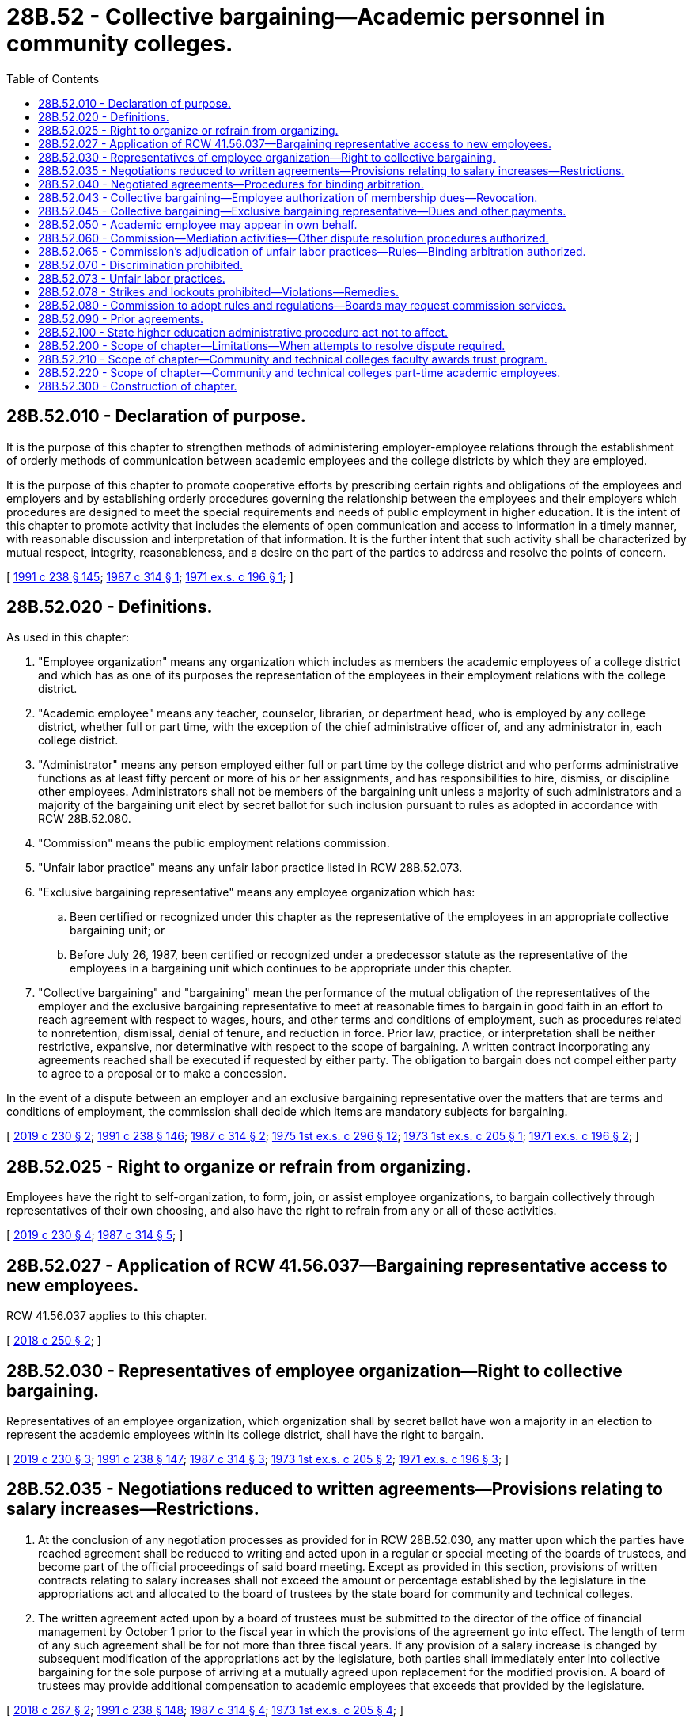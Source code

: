 = 28B.52 - Collective bargaining—Academic personnel in community colleges.
:toc:

== 28B.52.010 - Declaration of purpose.
It is the purpose of this chapter to strengthen methods of administering employer-employee relations through the establishment of orderly methods of communication between academic employees and the college districts by which they are employed.

It is the purpose of this chapter to promote cooperative efforts by prescribing certain rights and obligations of the employees and employers and by establishing orderly procedures governing the relationship between the employees and their employers which procedures are designed to meet the special requirements and needs of public employment in higher education. It is the intent of this chapter to promote activity that includes the elements of open communication and access to information in a timely manner, with reasonable discussion and interpretation of that information. It is the further intent that such activity shall be characterized by mutual respect, integrity, reasonableness, and a desire on the part of the parties to address and resolve the points of concern.

[ http://lawfilesext.leg.wa.gov/biennium/1991-92/Pdf/Bills/Session%20Laws/Senate/5184-S.SL.pdf?cite=1991%20c%20238%20§%20145[1991 c 238 § 145]; http://leg.wa.gov/CodeReviser/documents/sessionlaw/1987c314.pdf?cite=1987%20c%20314%20§%201[1987 c 314 § 1]; http://leg.wa.gov/CodeReviser/documents/sessionlaw/1971ex1c196.pdf?cite=1971%20ex.s.%20c%20196%20§%201[1971 ex.s. c 196 § 1]; ]

== 28B.52.020 - Definitions.
As used in this chapter:

. "Employee organization" means any organization which includes as members the academic employees of a college district and which has as one of its purposes the representation of the employees in their employment relations with the college district.

. "Academic employee" means any teacher, counselor, librarian, or department head, who is employed by any college district, whether full or part time, with the exception of the chief administrative officer of, and any administrator in, each college district.

. "Administrator" means any person employed either full or part time by the college district and who performs administrative functions as at least fifty percent or more of his or her assignments, and has responsibilities to hire, dismiss, or discipline other employees. Administrators shall not be members of the bargaining unit unless a majority of such administrators and a majority of the bargaining unit elect by secret ballot for such inclusion pursuant to rules as adopted in accordance with RCW 28B.52.080.

. "Commission" means the public employment relations commission.

. "Unfair labor practice" means any unfair labor practice listed in RCW 28B.52.073.

. "Exclusive bargaining representative" means any employee organization which has:

.. Been certified or recognized under this chapter as the representative of the employees in an appropriate collective bargaining unit; or

.. Before July 26, 1987, been certified or recognized under a predecessor statute as the representative of the employees in a bargaining unit which continues to be appropriate under this chapter.

. "Collective bargaining" and "bargaining" mean the performance of the mutual obligation of the representatives of the employer and the exclusive bargaining representative to meet at reasonable times to bargain in good faith in an effort to reach agreement with respect to wages, hours, and other terms and conditions of employment, such as procedures related to nonretention, dismissal, denial of tenure, and reduction in force. Prior law, practice, or interpretation shall be neither restrictive, expansive, nor determinative with respect to the scope of bargaining. A written contract incorporating any agreements reached shall be executed if requested by either party. The obligation to bargain does not compel either party to agree to a proposal or to make a concession.

In the event of a dispute between an employer and an exclusive bargaining representative over the matters that are terms and conditions of employment, the commission shall decide which items are mandatory subjects for bargaining.

[ http://lawfilesext.leg.wa.gov/biennium/2019-20/Pdf/Bills/Session%20Laws/House/1575-S.SL.pdf?cite=2019%20c%20230%20§%202[2019 c 230 § 2]; http://lawfilesext.leg.wa.gov/biennium/1991-92/Pdf/Bills/Session%20Laws/Senate/5184-S.SL.pdf?cite=1991%20c%20238%20§%20146[1991 c 238 § 146]; http://leg.wa.gov/CodeReviser/documents/sessionlaw/1987c314.pdf?cite=1987%20c%20314%20§%202[1987 c 314 § 2]; http://leg.wa.gov/CodeReviser/documents/sessionlaw/1975ex1c296.pdf?cite=1975%201st%20ex.s.%20c%20296%20§%2012[1975 1st ex.s. c 296 § 12]; http://leg.wa.gov/CodeReviser/documents/sessionlaw/1973ex1c205.pdf?cite=1973%201st%20ex.s.%20c%20205%20§%201[1973 1st ex.s. c 205 § 1]; http://leg.wa.gov/CodeReviser/documents/sessionlaw/1971ex1c196.pdf?cite=1971%20ex.s.%20c%20196%20§%202[1971 ex.s. c 196 § 2]; ]

== 28B.52.025 - Right to organize or refrain from organizing.
Employees have the right to self-organization, to form, join, or assist employee organizations, to bargain collectively through representatives of their own choosing, and also have the right to refrain from any or all of these activities.

[ http://lawfilesext.leg.wa.gov/biennium/2019-20/Pdf/Bills/Session%20Laws/House/1575-S.SL.pdf?cite=2019%20c%20230%20§%204[2019 c 230 § 4]; http://leg.wa.gov/CodeReviser/documents/sessionlaw/1987c314.pdf?cite=1987%20c%20314%20§%205[1987 c 314 § 5]; ]

== 28B.52.027 - Application of RCW  41.56.037—Bargaining representative access to new employees.
RCW 41.56.037 applies to this chapter.

[ http://lawfilesext.leg.wa.gov/biennium/2017-18/Pdf/Bills/Session%20Laws/Senate/6229.SL.pdf?cite=2018%20c%20250%20§%202[2018 c 250 § 2]; ]

== 28B.52.030 - Representatives of employee organization—Right to collective bargaining.
Representatives of an employee organization, which organization shall by secret ballot have won a majority in an election to represent the academic employees within its college district, shall have the right to bargain.

[ http://lawfilesext.leg.wa.gov/biennium/2019-20/Pdf/Bills/Session%20Laws/House/1575-S.SL.pdf?cite=2019%20c%20230%20§%203[2019 c 230 § 3]; http://lawfilesext.leg.wa.gov/biennium/1991-92/Pdf/Bills/Session%20Laws/Senate/5184-S.SL.pdf?cite=1991%20c%20238%20§%20147[1991 c 238 § 147]; http://leg.wa.gov/CodeReviser/documents/sessionlaw/1987c314.pdf?cite=1987%20c%20314%20§%203[1987 c 314 § 3]; http://leg.wa.gov/CodeReviser/documents/sessionlaw/1973ex1c205.pdf?cite=1973%201st%20ex.s.%20c%20205%20§%202[1973 1st ex.s. c 205 § 2]; http://leg.wa.gov/CodeReviser/documents/sessionlaw/1971ex1c196.pdf?cite=1971%20ex.s.%20c%20196%20§%203[1971 ex.s. c 196 § 3]; ]

== 28B.52.035 - Negotiations reduced to written agreements—Provisions relating to salary increases—Restrictions.
. At the conclusion of any negotiation processes as provided for in RCW 28B.52.030, any matter upon which the parties have reached agreement shall be reduced to writing and acted upon in a regular or special meeting of the boards of trustees, and become part of the official proceedings of said board meeting. Except as provided in this section, provisions of written contracts relating to salary increases shall not exceed the amount or percentage established by the legislature in the appropriations act and allocated to the board of trustees by the state board for community and technical colleges.

. The written agreement acted upon by a board of trustees must be submitted to the director of the office of financial management by October 1 prior to the fiscal year in which the provisions of the agreement go into effect. The length of term of any such agreement shall be for not more than three fiscal years. If any provision of a salary increase is changed by subsequent modification of the appropriations act by the legislature, both parties shall immediately enter into collective bargaining for the sole purpose of arriving at a mutually agreed upon replacement for the modified provision. A board of trustees may provide additional compensation to academic employees that exceeds that provided by the legislature.

[ http://lawfilesext.leg.wa.gov/biennium/2017-18/Pdf/Bills/Session%20Laws/House/1237.SL.pdf?cite=2018%20c%20267%20§%202[2018 c 267 § 2]; http://lawfilesext.leg.wa.gov/biennium/1991-92/Pdf/Bills/Session%20Laws/Senate/5184-S.SL.pdf?cite=1991%20c%20238%20§%20148[1991 c 238 § 148]; http://leg.wa.gov/CodeReviser/documents/sessionlaw/1987c314.pdf?cite=1987%20c%20314%20§%204[1987 c 314 § 4]; http://leg.wa.gov/CodeReviser/documents/sessionlaw/1973ex1c205.pdf?cite=1973%201st%20ex.s.%20c%20205%20§%204[1973 1st ex.s. c 205 § 4]; ]

== 28B.52.040 - Negotiated agreements—Procedures for binding arbitration.
A board of trustees or an employee organization that enters into a negotiated agreement under RCW 28B.52.030 may include in the agreement procedures for binding arbitration of the disputes arising about the interpretation or application of the agreement including but not limited to nonretention, dismissal, denial of tenure, and reduction in force.

[ http://leg.wa.gov/CodeReviser/documents/sessionlaw/1987c314.pdf?cite=1987%20c%20314%20§%206[1987 c 314 § 6]; ]

== 28B.52.043 - Collective bargaining—Employee authorization of membership dues—Revocation.
. [Empty]
.. An employee's written, electronic, or recorded voice authorization to have the employer deduct membership dues from the employee's salary must be made by the employee to the exclusive bargaining representative. If the employer receives a request for authorization of deductions, the employer shall as soon as practicable forward the request to the exclusive bargaining representative.

.. Upon receiving notice of the employee's authorization from the exclusive bargaining representative, the employer shall deduct from the employee's salary membership dues and remit the amounts to the exclusive bargaining representative.

.. The employee's authorization remains in effect until expressly revoked by the employee in accordance with the terms and conditions of the authorization.

. [Empty]
.. An employee's request to revoke authorization for payroll deductions must be in writing and submitted by the employee to the exclusive bargaining representative in accordance with the terms and conditions of the authorization.

.. After the employer receives confirmation from the exclusive bargaining representative that the employee has revoked authorization for deductions, the employer shall end the deduction no later than the second payroll after receipt of the confirmation.

. The employer shall rely on information provided by the exclusive bargaining representative regarding the authorization and revocation of deductions.

[ http://lawfilesext.leg.wa.gov/biennium/2019-20/Pdf/Bills/Session%20Laws/House/1575-S.SL.pdf?cite=2019%20c%20230%20§%205[2019 c 230 § 5]; ]

== 28B.52.045 - Collective bargaining—Exclusive bargaining representative—Dues and other payments.
. Upon authorization of an employee within the bargaining unit and after the certification or recognition of the bargaining unit's exclusive bargaining representative, the employer must deduct from the payments to the employee the monthly amount of dues as certified by the secretary of the exclusive bargaining representative and must transmit the same to the treasurer of the exclusive bargaining representative.

. If the employer and the exclusive bargaining representative of a bargaining unit enter into a collective bargaining agreement that includes requirements for deductions of other payments, the employer must make such deductions upon authorization of the employee.

[ http://lawfilesext.leg.wa.gov/biennium/2019-20/Pdf/Bills/Session%20Laws/House/1575-S.SL.pdf?cite=2019%20c%20230%20§%206[2019 c 230 § 6]; http://lawfilesext.leg.wa.gov/biennium/2017-18/Pdf/Bills/Session%20Laws/House/2751.SL.pdf?cite=2018%20c%20247%20§%201[2018 c 247 § 1]; http://leg.wa.gov/CodeReviser/documents/sessionlaw/1987c314.pdf?cite=1987%20c%20314%20§%208[1987 c 314 § 8]; ]

== 28B.52.050 - Academic employee may appear in own behalf.
Nothing in this chapter shall prohibit any academic employee from appearing in his or her own behalf on matters relating to his or her employment relations with the college district.

[ http://lawfilesext.leg.wa.gov/biennium/1991-92/Pdf/Bills/Session%20Laws/Senate/5184-S.SL.pdf?cite=1991%20c%20238%20§%20149[1991 c 238 § 149]; http://leg.wa.gov/CodeReviser/documents/sessionlaw/1971ex1c196.pdf?cite=1971%20ex.s.%20c%20196%20§%204[1971 ex.s. c 196 § 4]; ]

== 28B.52.060 - Commission—Mediation activities—Other dispute resolution procedures authorized.
The commission shall conduct mediation activities upon the request of either party as a means of assisting in the settlement of unresolved matters considered under this chapter.

In the event that any matter being jointly considered by the employee organization and the board of trustees of the college district is not settled by the means provided in this chapter, either party, twenty-four hours after serving written notice of its intended action to the other party, may, request the assistance and advice of the commission. Nothing in this section prohibits an employer and an employee organization from agreeing to substitute, at their own expense, some other impasse procedure or other means of resolving matters considered under this chapter.

[ http://lawfilesext.leg.wa.gov/biennium/1991-92/Pdf/Bills/Session%20Laws/Senate/5184-S.SL.pdf?cite=1991%20c%20238%20§%20150[1991 c 238 § 150]; http://leg.wa.gov/CodeReviser/documents/sessionlaw/1987c314.pdf?cite=1987%20c%20314%20§%209[1987 c 314 § 9]; http://leg.wa.gov/CodeReviser/documents/sessionlaw/1975ex1c296.pdf?cite=1975%201st%20ex.s.%20c%20296%20§%2013[1975 1st ex.s. c 296 § 13]; http://leg.wa.gov/CodeReviser/documents/sessionlaw/1973ex1c205.pdf?cite=1973%201st%20ex.s.%20c%20205%20§%203[1973 1st ex.s. c 205 § 3]; http://leg.wa.gov/CodeReviser/documents/sessionlaw/1971ex1c196.pdf?cite=1971%20ex.s.%20c%20196%20§%205[1971 ex.s. c 196 § 5]; ]

== 28B.52.065 - Commission's adjudication of unfair labor practices—Rules—Binding arbitration authorized.
The commission may adjudicate any unfair labor practices alleged by a board of trustees or an employee organization and shall adopt reasonable rules to administer this section, except that a complaint must not be processed for any unfair labor practice occurring more than six months before the filing of the complaint with the commission or in superior court. However, the parties may agree to seek relief from unfair labor practices through binding arbitration.

[ http://lawfilesext.leg.wa.gov/biennium/2017-18/Pdf/Bills/Session%20Laws/Senate/6231.SL.pdf?cite=2018%20c%20252%20§%207[2018 c 252 § 7]; http://leg.wa.gov/CodeReviser/documents/sessionlaw/1987c314.pdf?cite=1987%20c%20314%20§%2010[1987 c 314 § 10]; ]

== 28B.52.070 - Discrimination prohibited.
Boards of trustees of college districts or any administrative officer thereof shall not discriminate against academic employees or applicants for such positions because of their membership or nonmembership in employee organizations or their exercise of other rights under this chapter.

[ http://lawfilesext.leg.wa.gov/biennium/1991-92/Pdf/Bills/Session%20Laws/Senate/5184-S.SL.pdf?cite=1991%20c%20238%20§%20151[1991 c 238 § 151]; http://leg.wa.gov/CodeReviser/documents/sessionlaw/1971ex1c196.pdf?cite=1971%20ex.s.%20c%20196%20§%206[1971 ex.s. c 196 § 6]; ]

== 28B.52.073 - Unfair labor practices.
. It shall be an unfair labor practice for an employer:

.. To interfere with, restrain, or coerce employees in the exercise of the rights guaranteed by this chapter;

.. To dominate or interfere with the formation or administration of any employee organization or contribute financial or other support to it: PROVIDED, That subject to rules adopted by the commission, an employer shall not be prohibited from permitting employees to confer with it or its representatives or agents during working hours without loss of time or pay;

.. To encourage or discourage membership in any employee organization by discrimination in regard to hire, tenure of employment, or any term or condition of employment;

.. To discharge or discriminate otherwise against an employee because that employee has filed charges or given testimony under this chapter;

.. To refuse to bargain collectively with the representatives of its employees.

. It shall be an unfair labor practice for an employee organization:

.. To restrain or coerce an employee in the exercise of the rights guaranteed by this chapter: PROVIDED, That this subsection shall not impair the right of an employee organization to prescribe its own rules with respect to the acquisition or retention of membership in the employee organization or to an employer in the selection of its representatives for the purpose of bargaining or the adjustment of grievances;

.. To cause or attempt to cause an employer to discriminate against an employee in violation of subsection (1)(c) of this section;

.. To discriminate against an employee because that employee has filed charges or given testimony under this chapter;

.. To refuse to bargain collectively with an employer.

. The expressing of any views, arguments, or opinion, or the dissemination thereof to the public, whether in written, printed, graphic, or visual form, shall not constitute or be evidence of an unfair labor practice under this chapter, if such expression contains no threat of reprisal or force or promise of benefit.

[ http://leg.wa.gov/CodeReviser/documents/sessionlaw/1987c314.pdf?cite=1987%20c%20314%20§%2011[1987 c 314 § 11]; ]

== 28B.52.078 - Strikes and lockouts prohibited—Violations—Remedies.
The right of college faculty to engage in any strike is prohibited. The right of a board of trustees to engage in any lockout is prohibited. Should either a strike or lockout occur, the representative of the faculty or board of trustees may invoke the jurisdiction of the superior court in the county in which the labor dispute exists and such court shall have jurisdiction to issue an appropriate order against either or both parties. In fashioning an order, the court shall take into consideration not only the elements necessary for injunctive relief but also the purpose and goals of this chapter and any mitigating factors such as the commission of an unfair labor practice by either party.

[ http://lawfilesext.leg.wa.gov/biennium/1991-92/Pdf/Bills/Session%20Laws/Senate/5184-S.SL.pdf?cite=1991%20c%20238%20§%20152[1991 c 238 § 152]; http://leg.wa.gov/CodeReviser/documents/sessionlaw/1987c314.pdf?cite=1987%20c%20314%20§%2013[1987 c 314 § 13]; ]

== 28B.52.080 - Commission to adopt rules and regulations—Boards may request commission services.
The commission shall adopt reasonable rules and regulations for the administration of employer-employee relations under this chapter. The boards may request the services of the commission to assist in the conduction of certification elections as provided for in RCW 28B.52.030.

[ http://leg.wa.gov/CodeReviser/documents/sessionlaw/1975ex1c296.pdf?cite=1975%201st%20ex.s.%20c%20296%20§%2014[1975 1st ex.s. c 296 § 14]; http://leg.wa.gov/CodeReviser/documents/sessionlaw/1973ex1c205.pdf?cite=1973%201st%20ex.s.%20c%20205%20§%205[1973 1st ex.s. c 205 § 5]; http://leg.wa.gov/CodeReviser/documents/sessionlaw/1971ex1c196.pdf?cite=1971%20ex.s.%20c%20196%20§%207[1971 ex.s. c 196 § 7]; ]

== 28B.52.090 - Prior agreements.
Nothing in this chapter shall be construed to annul or modify, or to preclude the renewal or continuation of, any lawful agreement heretofore entered into between any college district and any representative of its employees.

[ http://lawfilesext.leg.wa.gov/biennium/1991-92/Pdf/Bills/Session%20Laws/Senate/5184-S.SL.pdf?cite=1991%20c%20238%20§%20153[1991 c 238 § 153]; http://leg.wa.gov/CodeReviser/documents/sessionlaw/1971ex1c196.pdf?cite=1971%20ex.s.%20c%20196%20§%208[1971 ex.s. c 196 § 8]; ]

== 28B.52.100 - State higher education administrative procedure act not to affect.
Contracts or agreements, or any provision thereof entered into between boards of trustees and employees organizations pursuant to this chapter shall not be affected by or be subject to chapter 34.05 RCW.

[ http://leg.wa.gov/CodeReviser/documents/sessionlaw/1971ex1c196.pdf?cite=1971%20ex.s.%20c%20196%20§%209[1971 ex.s. c 196 § 9]; ]

== 28B.52.200 - Scope of chapter—Limitations—When attempts to resolve dispute required.
Nothing in chapter 28B.52 RCW as now or hereafter amended shall compel either party to agree to a proposal or to make a concession, nor shall any provision in chapter 28B.52 RCW as now or hereafter amended be construed as limiting or precluding the exercise by each college board of trustees of any powers or duties authorized or provided to it by law unless such exercise is contrary to the terms and conditions of any lawful negotiated agreement, except that other than to extend the terms of a previous contract, a board of trustees shall not take unilateral action on any unresolved issue under negotiation, unless the parties have first participated in good faith mediation or some other procedure as authorized by RCW 28B.52.060 to seek resolution of the issue.

[ http://lawfilesext.leg.wa.gov/biennium/1991-92/Pdf/Bills/Session%20Laws/Senate/5184-S.SL.pdf?cite=1991%20c%20238%20§%20154[1991 c 238 § 154]; http://leg.wa.gov/CodeReviser/documents/sessionlaw/1987c314.pdf?cite=1987%20c%20314%20§%2012[1987 c 314 § 12]; http://leg.wa.gov/CodeReviser/documents/sessionlaw/1973ex1c205.pdf?cite=1973%201st%20ex.s.%20c%20205%20§%206[1973 1st ex.s. c 205 § 6]; ]

== 28B.52.210 - Scope of chapter—Community and technical colleges faculty awards trust program.
With respect to the community and technical colleges faculty awards trust program, the permissible scope of collective bargaining under this chapter shall be governed by RCW 28B.50.843.

[ http://lawfilesext.leg.wa.gov/biennium/1991-92/Pdf/Bills/Session%20Laws/Senate/5184-S.SL.pdf?cite=1991%20c%20238%20§%20155[1991 c 238 § 155]; http://leg.wa.gov/CodeReviser/documents/sessionlaw/1990c29.pdf?cite=1990%20c%2029%20§%206[1990 c 29 § 6]; ]

== 28B.52.220 - Scope of chapter—Community and technical colleges part-time academic employees.
With respect to the community and technical colleges part-time academic employees, the permissible scope of collective bargaining under this chapter shall be governed by RCW 28B.50.4893 and 28B.50.489.

[ http://lawfilesext.leg.wa.gov/biennium/1999-00/Pdf/Bills/Session%20Laws/Senate/6811-S2.SL.pdf?cite=2000%20c%20128%20§%204[2000 c 128 § 4]; ]

== 28B.52.300 - Construction of chapter.
Except as otherwise expressly provided in this chapter, this chapter shall not be construed to deny or otherwise abridge any rights, privileges, or benefits granted by law to employees. This chapter shall not be construed to interfere with the responsibilities and rights of the board of trustees as specified by federal and state law.

[ http://leg.wa.gov/CodeReviser/documents/sessionlaw/1987c314.pdf?cite=1987%20c%20314%20§%207[1987 c 314 § 7]; ]

